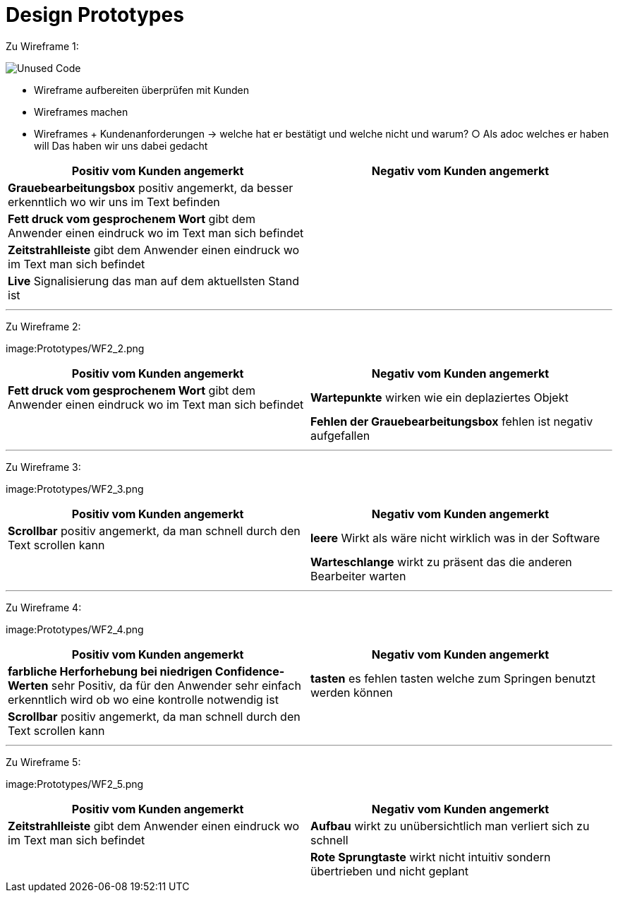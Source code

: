 = Design Prototypes

Zu Wireframe 1:

image:Prototypes/WF2_1.png[alt="Unused Code"]

	- Wireframe aufbereiten überprüfen mit Kunden
	- Wireframes machen
	- Wireframes + Kundenanforderungen -> welche hat er bestätigt und welche nicht und warum?
		○ Als adoc welches er haben will
Das haben wir uns dabei gedacht 

|===
| Positiv vom Kunden angemerkt | Negativ vom Kunden angemerkt

|*Grauebearbeitungsbox* positiv angemerkt, da besser erkenntlich wo wir uns im Text befinden|
|*Fett druck vom gesprochenem Wort* gibt dem Anwender einen eindruck wo im Text man sich befindet|
|*Zeitstrahlleiste* gibt dem Anwender einen eindruck wo im Text man sich befindet|
|*Live* Signalisierung das man auf dem aktuellsten Stand ist|
|===

---
Zu Wireframe 2:

image:Prototypes/WF2_2.png

|===
| Positiv vom Kunden angemerkt | Negativ vom Kunden angemerkt

|*Fett druck vom gesprochenem Wort* gibt dem Anwender einen eindruck wo im Text man sich befindet|*Wartepunkte* wirken wie ein deplaziertes Objekt
||*Fehlen der Grauebearbeitungsbox* fehlen ist negativ aufgefallen
|===

---
Zu Wireframe 3:

image:Prototypes/WF2_3.png

|===
| Positiv vom Kunden angemerkt | Negativ vom Kunden angemerkt

|*Scrollbar* positiv angemerkt, da man schnell durch den Text scrollen kann|*leere* Wirkt als wäre nicht wirklich was in der Software
||*Warteschlange* wirkt zu präsent das die anderen Bearbeiter warten
|===

---
Zu Wireframe 4:

image:Prototypes/WF2_4.png

|===
| Positiv vom Kunden angemerkt | Negativ vom Kunden angemerkt

|*farbliche Herforhebung bei niedrigen Confidence-Werten* sehr Positiv, da für den Anwender sehr einfach erkenntlich wird ob wo eine kontrolle notwendig ist|*tasten* es fehlen tasten welche zum Springen benutzt werden können
|*Scrollbar* positiv angemerkt, da man schnell durch den Text scrollen kann|
|===



---
Zu Wireframe 5:

image:Prototypes/WF2_5.png

|===
| Positiv vom Kunden angemerkt | Negativ vom Kunden angemerkt

|*Zeitstrahlleiste* gibt dem Anwender einen eindruck wo im Text man sich befindet|*Aufbau* wirkt zu unübersichtlich man verliert sich zu schnell
||*Rote Sprungtaste* wirkt nicht intuitiv sondern übertrieben und nicht geplant
|===
